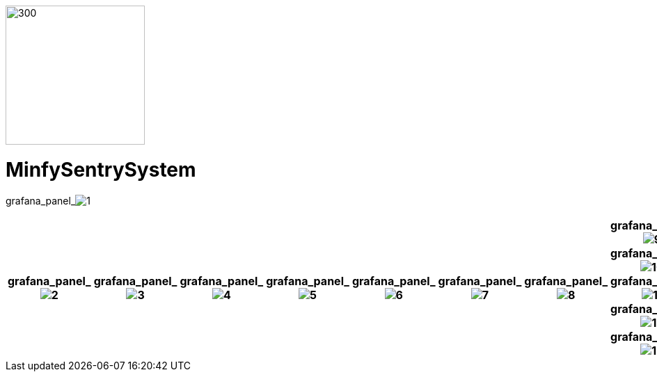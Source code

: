 :pdf-theme: /home/ubuntu/grafana-pro/reportgen/themes/custom-theme.yml
:imagesdir: ./images

[.text-center]
image::logo-minfy.png[300,200,float="right",align="center"]

[.text-center]
= MinfySentrySystem
:grafana_default_dashboard: NEzutrbMkst

grafana_panel_image:1[scale=35, render-height="1250",render-width="1750"]
[cols="8*",options="header"]
|===
| grafana_panel_image:2[scale=25,render-height="125",render-width="125"]
| grafana_panel_image:3[scale=25,render-height="125",render-width="125"]
| grafana_panel_image:4[scale=25,render-height="125",render-width="125"]
| grafana_panel_image:5[scale=25,render-height="125",render-width="125"]
| grafana_panel_image:6[scale=25,render-height="125",render-width="125"]
| grafana_panel_image:7[scale=25,render-height="125",render-width="125"]
| grafana_panel_image:8[scale=25,render-height="125",render-width="125"]
| grafana_panel_image:9[scale=25,render-height="125",render-width="125"]
grafana_panel_image:10[scale=75, render-height="825"]
grafana_panel_image:11[scale=75, render-height="825"]
grafana_panel_image:12[scale=75, render-height="825"]
grafana_panel_image:13[scale=75, render-height="825"]
